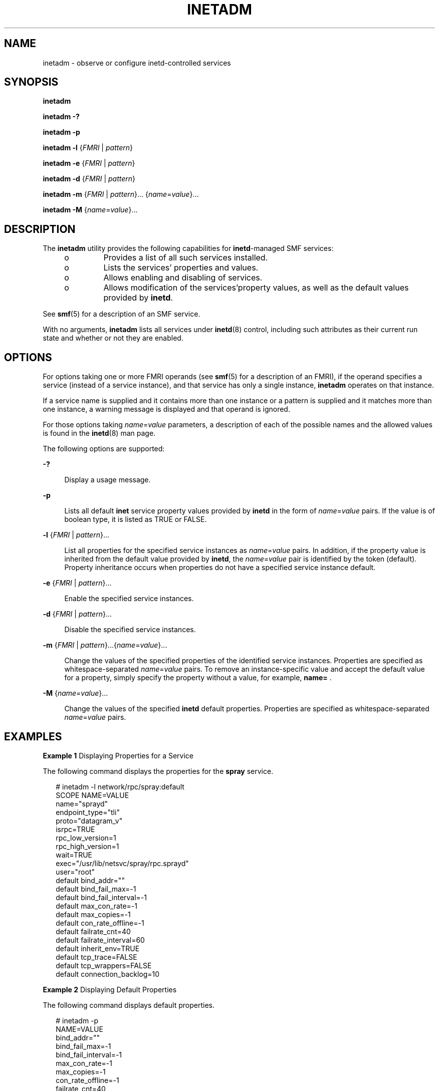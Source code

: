 '\" te
.\" Copyright (c) 2004, Sun Microsystems, Inc. All Rights Reserved
.\" The contents of this file are subject to the terms of the Common Development and Distribution License (the "License").  You may not use this file except in compliance with the License.
.\" You can obtain a copy of the license at usr/src/OPENSOLARIS.LICENSE or http://www.opensolaris.org/os/licensing.  See the License for the specific language governing permissions and limitations under the License.
.\" When distributing Covered Code, include this CDDL HEADER in each file and include the License file at usr/src/OPENSOLARIS.LICENSE.  If applicable, add the following below this CDDL HEADER, with the fields enclosed by brackets "[]" replaced with your own identifying information: Portions Copyright [yyyy] [name of copyright owner]
.TH INETADM 8 "April 9, 2016"
.SH NAME
inetadm \- observe or configure inetd-controlled services
.SH SYNOPSIS
.LP
.nf
\fBinetadm\fR
.fi

.LP
.nf
\fBinetadm\fR \fB-?\fR
.fi

.LP
.nf
\fBinetadm\fR \fB-p\fR
.fi

.LP
.nf
\fBinetadm\fR \fB-l\fR {\fIFMRI\fR | \fIpattern\fR}
.fi

.LP
.nf
\fBinetadm\fR \fB-e\fR {\fIFMRI\fR | \fIpattern\fR}
.fi

.LP
.nf
\fBinetadm\fR \fB-d\fR {\fIFMRI\fR | \fIpattern\fR}
.fi

.LP
.nf
\fBinetadm\fR \fB-m\fR {\fIFMRI\fR | \fIpattern\fR}... {\fIname\fR=\fIvalue\fR}...
.fi

.LP
.nf
\fBinetadm\fR \fB-M\fR {\fIname\fR=\fIvalue\fR}...
.fi

.SH DESCRIPTION
.LP
The \fBinetadm\fR utility provides the following capabilities for
\fBinetd\fR-managed SMF services:
.RS +4
.TP
.ie t \(bu
.el o
Provides a list of all such services installed.
.RE
.RS +4
.TP
.ie t \(bu
.el o
Lists the services' properties and values.
.RE
.RS +4
.TP
.ie t \(bu
.el o
Allows enabling and disabling of services.
.RE
.RS +4
.TP
.ie t \(bu
.el o
Allows modification of the services'property values, as well as the default
values provided by \fBinetd\fR.
.RE
.sp
.LP
See \fBsmf\fR(5) for a description of an SMF service.
.sp
.LP
With no arguments, \fBinetadm\fR lists all services under \fBinetd\fR(8)
control, including such attributes as their current run state and whether or
not they are enabled.
.SH OPTIONS
.LP
For options taking one or more FMRI operands (see \fBsmf\fR(5) for a
description of an FMRI), if the operand specifies a service (instead of a
service instance), and that service has only a single instance, \fBinetadm\fR
operates on that instance.
.sp
.LP
If a service name is supplied and it contains more than one instance or a
pattern is supplied and it matches more than one instance, a warning
message is displayed and that operand is ignored.
.sp
.LP
For those options taking \fIname\fR=\fIvalue\fR parameters, a description of
each of the possible names and the allowed values is found in the
\fBinetd\fR(8) man page.
.sp
.LP
The following options are supported:
.sp
.ne 2
.na
\fB\fB-?\fR\fR
.ad
.sp .6
.RS 4n
Display a usage message.
.RE

.sp
.ne 2
.na
\fB\fB-p\fR\fR
.ad
.sp .6
.RS 4n
Lists all default \fBinet\fR service property values provided by \fBinetd\fR in
the form of \fIname\fR=\fIvalue\fR pairs. If the value is of boolean type, it
is listed as TRUE or FALSE.
.RE

.sp
.ne 2
.na
\fB\fB-l\fR {\fIFMRI\fR | \fIpattern\fR}...\fR
.ad
.sp .6
.RS 4n
List all properties for the specified service instances as
\fIname\fR=\fIvalue\fR pairs. In addition, if the property value is inherited
from the default value provided by \fBinetd\fR, the \fIname\fR=\fIvalue\fR pair
is identified by the token (default). Property inheritance occurs when
properties do not have a specified service instance default.
.RE

.sp
.ne 2
.na
\fB\fB-e\fR {\fIFMRI\fR | \fIpattern\fR}...\fR
.ad
.sp .6
.RS 4n
Enable the specified service instances.
.RE

.sp
.ne 2
.na
\fB\fB-d\fR {\fIFMRI\fR | \fIpattern\fR}...\fR
.ad
.sp .6
.RS 4n
Disable the specified service instances.
.RE

.sp
.ne 2
.na
\fB\fB-m\fR {\fIFMRI\fR | \fIpattern\fR}...{\fIname\fR=\fIvalue\fR}...\fR
.ad
.sp .6
.RS 4n
Change the values of the specified properties of the identified service
instances. Properties are specified as whitespace-separated
\fIname\fR=\fIvalue\fR pairs. To remove an instance-specific value and accept
the default value for a property, simply specify the property without a value,
for example, \fBname=\fR .
.RE

.sp
.ne 2
.na
\fB\fB-M\fR {\fIname\fR=\fIvalue\fR}...\fR
.ad
.sp .6
.RS 4n
Change the values of the specified \fBinetd\fR default properties. Properties
are specified as whitespace-separated \fIname\fR=\fIvalue\fR pairs.
.RE

.SH EXAMPLES
.LP
\fBExample 1 \fRDisplaying Properties for a Service
.sp
.LP
The following command displays the properties for the \fBspray\fR service.

.sp
.in +2
.nf
# inetadm -l network/rpc/spray:default
SCOPE    NAME=VALUE
         name="sprayd"
         endpoint_type="tli"
         proto="datagram_v"
         isrpc=TRUE
         rpc_low_version=1
         rpc_high_version=1
         wait=TRUE
         exec="/usr/lib/netsvc/spray/rpc.sprayd"
         user="root"
default  bind_addr=""
default  bind_fail_max=-1
default  bind_fail_interval=-1
default  max_con_rate=-1
default  max_copies=-1
default  con_rate_offline=-1
default  failrate_cnt=40
default  failrate_interval=60
default  inherit_env=TRUE
default  tcp_trace=FALSE
default  tcp_wrappers=FALSE
default  connection_backlog=10
.fi
.in -2

.LP
\fBExample 2 \fRDisplaying Default Properties
.sp
.LP
The following command displays default properties.

.sp
.in +2
.nf
# inetadm -p
NAME=VALUE
bind_addr=""
bind_fail_max=-1
bind_fail_interval=-1
max_con_rate=-1
max_copies=-1
con_rate_offline=-1
failrate_cnt=40
failrate_interval=60
inherit_env=TRUE
tcp_trace=FALSE
tcp_wrappers=FALSE
default  connection_backlog=10
.fi
.in -2

.LP
\fBExample 3 \fRChanging Property Values for a Service
.sp
.LP
The following command changes \fBrpc_high_version\fR to \fB3\fR and
\fBtcp_trace\fR to \fBTRUE\fR for the \fBspray\fR service.

.sp
.in +2
.nf
# inetadm -m network/rpc/spray:default \e
         rpc_high_version=3 tcp_trace=TRUE
# inetadm -l network/rpc/spray:default
SCOPE    NAME=VALUE
         name="sprayd"
         endpoint_type="tli"
         proto="datagram_v"
         isrpc=TRUE
         rpc_low_version=1
         rpc_high_version=3
         wait=TRUE
         exec="/usr/lib/netsvc/spray/rpc.sprayd"
         user="root"
default  bind_addr=""
default  bind_fail_max=-1
default  bind_fail_interval=-1
default  max_con_rate=-1
default  max_copies=-1
default  con_rate_offline=-1
default  failrate_cnt=40
default  failrate_interval=60
default  inherit_env=TRUE
         tcp_trace=TRUE
default  tcp_wrappers=FALSE
default  connection_backlog=10
.fi
.in -2

.SH EXIT STATUS
.LP
The following exit values are returned:
.sp
.ne 2
.na
\fB\fB0\fR\fR
.ad
.RS 5n
Operation completed successfully.
.RE

.sp
.ne 2
.na
\fB\fB1\fR\fR
.ad
.RS 5n
A fatal error occurred. An accompanying error message will provide further
information.
.RE

.sp
.ne 2
.na
\fB\fB2\fR\fR
.ad
.RS 5n
Invalid arguments were supplied, such as an ambiguous service FMRI or pattern.
.RE

.SH ATTRIBUTES
.LP
See \fBattributes\fR(5) for descriptions of the following attributes:
.sp

.sp
.TS
box;
c | c
l | l .
ATTRIBUTE TYPE	ATTRIBUTE VALUE
_
Interface Stability	Evolving
.TE

.SH SEE ALSO
.LP
\fBinetd\fR(8), \fBsvccfg\fR(8), \fBattributes\fR(5), \fBsmf\fR(5)
